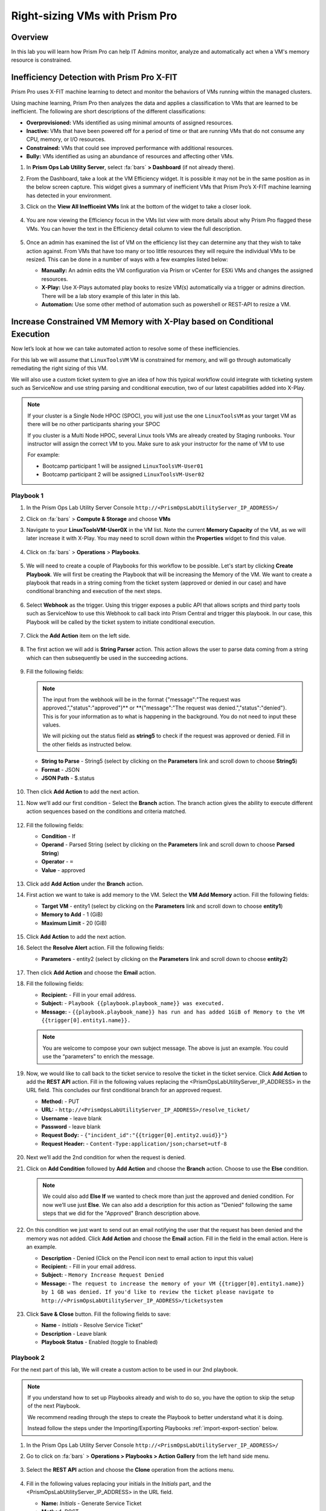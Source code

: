 -------------------------------
Right-sizing VMs with Prism Pro
-------------------------------

Overview
+++++++++

In this lab you will learn how Prism Pro can help IT Admins monitor, analyze and automatically act when a VM's memory resource is constrained.


Inefficiency Detection with Prism Pro X-FIT
+++++++++++++++++++++++++++++++++++++++++++

Prism Pro uses X-FIT machine learning to detect and monitor the behaviors of VMs running within the managed clusters.

Using machine learning, Prism Pro then analyzes the data and applies a classification to VMs that are learned to be inefficient. The following are short descriptions of the different classifications:

- **Overprovisioned:** VMs identified as using minimal amounts of assigned resources.
- **Inactive:** VMs that have been powered off for a period of time or that are running VMs that do not consume any CPU, memory, or I/O resources.
- **Constrained:** VMs that could see improved performance with additional resources.
- **Bully:** VMs identified as using an abundance of resources and affecting other VMs.

#. In **Prism Ops Lab Utility Server**, select :fa:`bars` **> Dashboard** (if not already there).

#. From the Dashboard, take a look at the VM Efficiency widget. It is possible it may not be in the same position as in the below screen capture. This widget gives a summary of inefficient VMs that Prism Pro’s X-FIT machine learning has detected in your environment. 

#. Click on the **View All Inefficeint VMs** link at the bottom of the widget to take a closer look.

   .. figure:: images/ppro_58.png

#. You are now viewing the Efficiency focus in the VMs list view with more details about why Prism Pro flagged these VMs. You can hover the text in the Efficiency detail column to view the full description.

   .. figure:: images/ppro_59.png

#. Once an admin has examined the list of VM on the efficiency list they can determine any that they wish to take action against. From VMs that have too many or too little resources they will require the individual VMs to be resized. This can be done in a number of ways with a few examples listed below:

   * **Manually:** An admin edits the VM configuration via Prism or vCenter for ESXi VMs and changes the assigned resources.
   * **X-Play:** Use X-Plays automated play books to resize VM(s) automatically via a trigger or admins direction. There will be a lab story example of this later in this lab.
   * **Automation:** Use some other method of automation such as powershell or REST-API to resize a VM.


Increase Constrained VM Memory with X-Play based on Conditional Execution
++++++++++++++++++++++++++++++++++++++++++++++++++++++++++++++++++++++++++

Now let’s look at how we can take automated action to resolve some of these inefficiencies. 

For this lab we will assume that ``LinuxToolsVM`` VM is constrained for memory, and will go through automatically remediating the right sizing of this VM. 

We will also use a custom ticket system to give an idea of how this typical workflow could integrate with ticketing system such as ServiceNow and use string parsing and conditional execution, two of our latest capabilities added into X-Play.

.. note::

  If your cluster is a Single Node HPOC (SPOC), you will just use the one ``LinuxToolsVM`` as your target VM as there will be no other participants sharing your SPOC

  If you cluster is a Multi Node HPOC, several Linux tools VMs are already created by Staging runbooks. Your instructor will assign the correct VM to you. Make sure to ask your instructor for the name of VM to use

  For example: 

  - Bootcamp participant 1 will be assigned ``LinuxToolsVM-User01``
  - Bootcamp participant 2 will be assigned ``LinuxToolsVM-User02``


Playbook 1
-----------

#. In the Prism Ops Lab Utility Server Console ``http://<PrismOpsLabUtilityServer_IP_ADDRESS>/`` 

#. Click on :fa:`bars` > **Compute & Storage** and choose **VMs**

#. Navigate to your **LinuxToolsVM-User0X** in the VM list. Note the current **Memory Capacity** of the VM, as we will later increase it with X-Play. You may need to scroll down within the **Properties** widget to find this value.

   .. figure:: images/linuxvm.png

#. Click on :fa:`bars` > **Operations** > **Playbooks**.

   .. figure:: images/navigateplaybook.png

#. We will need to create a couple of Playbooks for this workflow to be possible. Let's start by clicking **Create Playbook**. We will first be creating the Playbook that will be increasing the Memory of the VM. We want to create a playbook that reads in a string coming from the ticket system (approved or denied in our case) and have conditional branching and execution of the next steps.

   .. figure:: images/rs3b.png

#. Select **Webhook** as the trigger. Using this trigger exposes a public API that allows scripts and third party tools such as ServiceNow to use this Webhook to call back into Prism Central and trigger this playbook. In our case, this Playbook will be called by the ticket system to initiate conditional execution.

   .. figure:: images/rs16.png

#. Click the **Add Action** item on the left side.

   .. figure:: images/rs17.png

#. The first action we will add is **String Parser** action. This action allows the user to parse data coming from a string which can then subsequently be used in the succeeding actions.

   .. figure:: images/addparse.png

#. Fill the following fields:

   .. note::

      The input from the webhook will be in the format {"message":"The request was approved.","status":"approved"}** or **{"message":"The request was denied.","status":"denied"}. This is for your information as to what is happening in the background. You do not need to input these values.
   
      We will picking out the status field as **string5** to check if the request was approved or denied. Fill in the other fields as instructed below. 

   - **String to Parse**   - String5 (select by clicking on the **Parameters** link and scroll down to choose **String5**)

   - **Format**            - JSON

   - **JSON Path**         - $.status

   .. figure:: images/editparse.png

#. Then click **Add Action** to add the next action.

#. Now we’ll add our first condition - Select the **Branch** action. The branch action gives the ability to execute different action sequences based on the conditions and criteria matched.

   .. figure:: images/addbranch.png

#. Fill the following fields:

   - **Condition**   - If 
   - **Operand**     - Parsed String (select by clicking on the **Parameters** link and scroll down to choose **Parsed String**)
   - **Operator**    - ``=``
   - **Value**       - approved

   .. figure:: images/editbranch.png

#. Click add **Add Action** under the **Branch** action.

#. First action we want to take is add memory to the VM. Select the **VM Add Memory** action. Fill the following fields:
   
   - **Target VM**         - entity1 (select by clicking on the **Parameters** link and scroll down to choose **entity1**)
   - **Memory to Add**     - 1  (GiB)
   - **Maximum Limit**     - 20 (GiB)
   
   .. figure:: images/addmemory.png

#. Click **Add Action** to add the next action.

#. Select the **Resolve Alert** action. Fill the following fields:

   - **Parameters**  - entity2 (select by clicking on the **Parameters** link and scroll down to choose **entity2**)

   .. figure:: images/resolvealert.png

#. Then click **Add Action** and choose the **Email** action.

#. Fill the following fields:

   - **Recipient:** - Fill in your email address.
   - **Subject:** - ``Playbook {{playbook.playbook_name}} was executed.``
   - **Message:** - ``{{playbook.playbook_name}} has run and has added 1GiB of Memory to the VM {{trigger[0].entity1.name}}.``

   .. note::

      You are welcome to compose your own subject message. The above is just an example. You could use the “parameters” to enrich the message.

   .. figure:: images/approvedemail.png

#. Now, we would like to call back to the ticket service to resolve the ticket in the ticket service. Click **Add Action** to add the **REST API** action. Fill in the following values replacing the <PrismOpsLabUtilityServer_IP_ADDRESS> in the URL field. This concludes our first conditional branch for an approved request.

   - **Method:**           - PUT
   - **URL:**              - ``http://<PrismOpsLabUtilityServer_IP_ADDRESS>/resolve_ticket/``
   - **Username**          - leave blank
   - **Password**          - leave blank
   - **Request Body:**     - ``{"incident_id":"{{trigger[0].entity2.uuid}}"}``
   - **Request Header:**   - ``Content-Type:application/json;charset=utf-8``

   .. figure:: images/resolveticket.png

#. Next we’ll add the 2nd condition for when the request is denied. 

#. Click on **Add Condition** followed by **Add Action** and choose the **Branch** action. Choose to use the **Else** condition. 

   .. note:: 
      
      We could also add **Else If** we wanted to check more than just the approved and denied condition. For now we’ll use just **Else**. We can also add a description for this action as "Denied" following the same steps that we did for the "Approved" Branch description above.

   .. figure:: images/elsebranch.png

#. On this condition we just want to send out an email notifying the user that the request has been denied and the memory was not added. Click **Add Action** and choose the **Email** action. Fill in the field in the email action. Here is an example.

   - **Description** - Denied (Click on the Pencil icon next to email action to input this value)
   - **Recipient:**  - Fill in your email address.
   - **Subject:**    - ``Memory Increase Request Denied``
   - **Message:**    - ``The request to increase the memory of your VM {{trigger[0].entity1.name}} by 1 GB was denied. If you'd like to review the ticket please navigate to http://<PrismOpsLabUtilityServer_IP_ADDRESS>/ticketsystem``

   .. figure:: images/deniedemail.png

#. Click **Save & Close** button. Fill the following fields to save:

   - **Name**              - *Initials* - Resolve Service Ticket” 
   - **Description**       - Leave blank
   - **Playbook Status**   - Enabled (toggle to Enabled)

Playbook 2
-----------

For the next part of this lab, We will create a custom action to be used in our 2nd playbook.

.. note::

 If you understand how to set up Playbooks already and wish to do so, you have the option to skip the setup of the next Playbook. 

 We recommend reading through the steps to create the Playbook to better understand what it is doing.
 
 Instead follow the steps under the Importing/Exporting Playbooks :ref:`import-export-section` below. 

#. In the Prism Ops Lab Utility Server Console ``http://<PrismOpsLabUtilityServer_IP_ADDRESS>/`` 

#. Go to click on :fa:`bars` > **Operations > Playbooks > Action Gallery** from the left hand side menu. 

   .. figure:: images/rs3c.png

#. Select the **REST API** action and choose the **Clone** operation from the actions menu. 

   .. figure:: images/rs4.png

#. Fill in the following values replacing your initials in the *Initials* part, and the <PrismOpsLabUtilityServer_IP_ADDRESS> in the URL field.

   - **Name:** *Initials* - Generate Service Ticket
   - **Method:** POST
   - **Username** - leave blank
   - **Password** - leave blank
   - **URL:** - ``http://<PrismOpsLabUtilityServer_IP_ADDRESS>/generate_ticket/``
   - **Request Body:** ``{"vm_name":"{{trigger[0].source_entity_info.name}}","vm_id":"{{trigger[0].source_entity_info.uuid}}","alert_name":"{{trigger[0].alert_entity_info.name}}","alert_id":"{{trigger[0].alert_entity_info.uuid}}", "webhook_id":"<ENTER_ID_HERE>","string1":"Request 1GiB memory increase."}``
   - **Request Header:** - ``Content-Type:application/json;charset=utf-8``

   .. figure:: images/rs5.png

#. Click **Copy**. 

#. Now switch to the Playbooks list by clicking the **List** item in the top menu. 

   .. figure:: images/rs6.png

#. We will need to copy the Webhook ID from the first Playbook we created so that it can be passed in the generate ticket step. Open up your Resolve Service Ticket playbook and copy the Webhook ID to your clipboard. 

   .. figure:: images/webhookid.png

#. Now we will create a Playbook to automate the generation of a service ticket. Close your Playbook and then click **Create Playbook** at the top of the table view. 

   .. figure:: images/rs7.png

#. Select **Alert** as a trigger. 

   .. figure:: images/rs8.png

#. Search and select **VM {vm_name} Memory Constrained** as the alert policy, since this is the issue we are looking to take automated steps to remediate. 

   .. figure:: images/rs9.png

#. Select the *Specify VMs* radio button and choose the VM (E.g. LinuxToolsVMUser0X) you created for the lab. This will make it so only alerts raised on your VM will trigger this Playbook. 

   .. figure:: images/selectvm.png

#. First, we would like to generate a ticket for this alert. 

#. Click **Add Action** on the left side and select the **Generate Service Ticket** action you created. Notice the details from the **Generate Service Ticket** Action you created are automatically filled in for you. Go ahead and replace the **<ENTER_ID_HERE>** text with the Webhook ID you copied to your clipboard. 

   .. figure:: images/serviceticket.png

#. Next we would like to notify someone that the ticket was created by X-Play. 

#. Click **Add Action** and select the Email action. Fill in the field in the email action. Here are the examples. Be sure to replace <PrismOpsLabUtilityServer_IP_ADDRESS> in the message with it's IP Address. 

   - **Recipient:** - Fill in your email address.
   - **Subject :** - ``Service Ticket Pending Approval: {{trigger[0].alert_entity_info.name}}``
   - **Message:** - ``The alert {{trigger[0].alert_entity_info.name}} triggered Playbook {{playbook.playbook_name}} and has generated a Service ticket for the VM: {{trigger[0].source_entity_info.name}} which is now pending your approval. A ticket has been generated for you to take action on at http://<PrismOpsLabUtilityServer_IP_ADDRESS>/ticketsystem``

   .. figure:: images/rs13.png

#. Click **Save & Close** button and save it with the following details: 

   - **Name**              - *Initials* - Generate Service Ticket for Constrained VM” 
   - **Description**       - Leave blank
   - **Playbook Status**   - Enabled (toggle to Enabled)

   .. figure:: images/rs14.png

#. Now let's trigger the workflow. Navigate to the tab you opened in the setup with the **/alerts** URL [example 10.38.17.12/alerts]. Select the Radio for **VM Memory Constrained** and input your VM. Click the **Simulate Alert** button. This will simulate a memory constrained alert on your VM.

   .. figure:: images/alertsimulate.png

#. You should recieve an email to the email address you put down in the first playbook. It may take up to 5 minutes.

   .. figure:: images/ticketemail.png

#. Inside the email click the link to visit the ticket system. Alternatively you can directly access the ticket system by navigating to ``http://<PrismOpsLabUtilityServer_IP_ADDRESS>/ticketsystem`` from a new tab in your browser.

   .. figure:: images/ticketsystem.png

#. Identify the ticket created for your VM, and click the vertical dots icon to show the Action menu. Click the **Deny** option. This will call the Webhook that was passed in the REST API to generate the service ticket, which will trigger the Resolve Service Ticket Playbook. It will pass on the condition for branching action and execute the **Denied** workflow. You should receive an email within a few minutes with the message input for this condition.

   .. figure:: images/ticketoption.png

#. While you wait for the email, switch back to the previous tab with the ``http://<PrismOpsLabUtilityServer_IP_ADDRESS>/``. Open up the details for the **`Initials` - Resolve Service Ticket** Playbook 

#. Click the **Plays** tab towards the top of the view to take a look at the Plays that executed for this playbook. The sections in this view can be expanded by clicking to show more details for each item. If there were any errors, they would also be surfaced in this view. 

#. Click on the **String Parser** action to confirm that the right condition was passed in from the webhook.

   .. figure:: images/deniedplay.png

#. Now navigate back to the ticket system either using the link in the denied email or going directly to ``http://<PrismOpsLabUtilityServer_IP_ADDRESS>/ticketsystem``

#. Identify the ticket created for your VM, and click the vertical dots icon to show the Action menu. 

#. Click the **Approve** option. This will call the Webhook that was passed in the REST API to generate the service ticket, which will trigger the Resolve Service Ticket Playbook. It will pass on the condition for branching action and execute the **Approved** workflow. It will also pass on the information for the VM and Alert that triggered the workflow so the following actions to add memory and resolve alert are also executed.

   .. figure:: images/ticketoption.png

#. Switch back to the previous tab with the Prism Central console open. Open up the details for the **`Initials` - Resolve Service Ticket** playbook

#. Click the **Plays** tab towards the top of the view to take a look at the Plays that executed for this playbook. The sections in this view can be expanded to show more details for each item. If there were any errors, they would also be surfaced in this view. 

#. Click on the **String Parser** action to confirm that the right condition was passed in from the webhook.

   .. figure:: images/approvedbranch.png

#. Nvigate back to your VM and verify that the RAM was increased by 1 GiB.

   .. figure:: images/finalmemory.png

#. You should also get an email indicating the successful playbook run.

   .. figure:: images/successemail.png

.. _import-export-section:

Importing/Exporting Playbooks
++++++++++++++++++++++++++++++

X-Play now has the ability to import and export playbooks across Prism Centrals. In the example below we will show how to import the playbook that is created in the preceding steps. The user will still need to create the alert policies and go through the workflow to trigger the alert as listed in the steps in the previous section. We recommend reading through the steps to create the playbook and understanding them properly.

#. Download the file which is an export of the playbook `here. <https://drive.google.com/file/d/1f5utfXCp1MJZc-KIxGQwkigkxVnd4OVp/view?usp=sharing>`_ . The extension of the downloaded file should be **.pbk**. If not, rename downloaded file extension to **.pbk**. 

   .. note::

      Importing/Exporting Playbooks should be done in Prism Central URL
      
      **Do not do this on the Lab Utility Server**

#. Go to Prism Central > :fa:`bars` > Operations > Playbooks page and click on **Import**. 

   .. figure:: images/import0.png

#. You will need to choose the binary file that you downloaded as the playbook to import.

   .. figure:: images/import1.png

#. You may see some validation errors since the certain fields such as credentials and URLs will be different for your environment. Click on **Import**, we will resolve these errors in the next step.

   .. figure:: images/import2.png

#. Click on the playbook that has just been imported for you - there will be a timestamp in the playbook name. Once open the you will see that the actions that have validation errors have been highlighted. Even for actions that have not been highlighted make sure to confirm that the information such as **Passwords**, **URLs** and **IP Addresses** is updated according to your environment. 

#. Click on **Update** to change fields in the playbook. Refer to the playbook creation steps above to confirm these fields.

#. First you will need to specify your VM for the alert. Click on the trigger, make sure it is the right Alert Policy and choose your VM from the dropdown.

   .. figure:: images/rsimport2.png

#. Then you will need the change the **URL** in the **Generate Service Ticket** action. Change the IP Address to your ``http://<PrismOpsLabUtilityServer_IP_ADDRESS>/`` in the URL.

   .. figure:: images/rsimport3.png

#. Last, make sure the email address in the **Email** action is updated to your email address.

   .. figure:: images/rsimport4.png

#. Once you have changed these fields click on **Save & Close**. Pop-ups will indicate validation errors that are still present. 

#. Click **Enable** and add your Initials to the playbook name before clicking **Save**. 

   .. note::
   
     **Do remember to remove any special characters from the playbook name to avoid validation errors.**

   .. figure:: images/rsimport1.png

Takeaways
++++++++++

- Prism Pro is our solution to make IT OPS smarter and automated. It covers the IT OPS process ranging from intelligent detection to automated remediation.

- X-FIT is our machine learning engine to support smart IT OPS, including anomaly detection, and inefficiency detection.

- X-Play enables admins to confidently automate their daily tasks within minutes.

- X-Play is extensive that can use customer’s existing APIs and scripts as part of its Playbooks, and can integrate nicely with customers existing ticketing workflows.

- X-Play can enable automation of daily operations tasks with a complete IFTTT workflow thanks to conditional execution.
